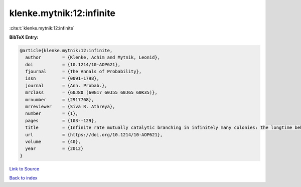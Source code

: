 klenke.mytnik:12:infinite
=========================

:cite:t:`klenke.mytnik:12:infinite`

**BibTeX Entry:**

.. code-block:: bibtex

   @article{klenke.mytnik:12:infinite,
     author        = {Klenke, Achim and Mytnik, Leonid},
     doi           = {10.1214/10-AOP621},
     fjournal      = {The Annals of Probability},
     issn          = {0091-1798},
     journal       = {Ann. Probab.},
     mrclass       = {60J80 (60G17 60J55 60J65 60K35)},
     mrnumber      = {2917768},
     mrreviewer    = {Siva R. Athreya},
     number        = {1},
     pages         = {103--129},
     title         = {Infinite rate mutually catalytic branching in infinitely many colonies: the longtime behavior},
     url           = {https://doi.org/10.1214/10-AOP621},
     volume        = {40},
     year          = {2012}
   }

`Link to Source <https://doi.org/10.1214/10-AOP621},>`_


`Back to index <../By-Cite-Keys.html>`_
